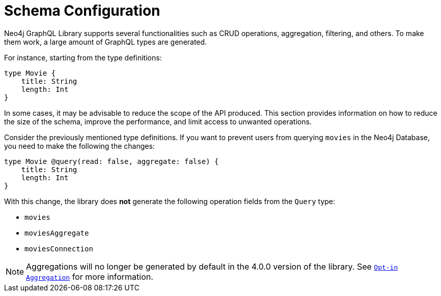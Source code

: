 [[type-definitions-schema-configuration]]
= Schema Configuration

Neo4j GraphQL Library supports several functionalities such as CRUD operations, aggregation, filtering, and others.
To make them work, a large amount of GraphQL types are generated.

For instance, starting from the type definitions:

[source, graphql, indent=0]
----
type Movie { 
    title: String
    length: Int
} 
----

In some cases, it may be advisable to reduce the scope of the API produced. 
This section provides information on how to reduce the size of the schema, improve the performance, and limit access to unwanted operations.

Consider the previously mentioned type definitions.
If you want to prevent users from querying `movies` in the Neo4j Database, you need to make the following the changes:

[source, graphql, indent=0]
----
type Movie @query(read: false, aggregate: false) { 
    title: String
    length: Int
} 
----

With this change, the library does **not** generate the following operation fields from the `Query` type:

* `movies`
* `moviesAggregate`
* `moviesConnection`

[NOTE]
====
Aggregations will no longer be generated by default in the 4.0.0 version of the library. See xref::guides/v4-migration/index.adoc#opt-in-aggregation[`Opt-in Aggregation`] for more information.
====
